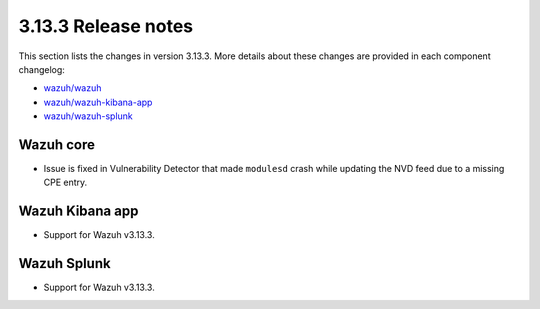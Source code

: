 .. Copyright (C) 2020 Wazuh, Inc.

.. _release_3_13_3:

3.13.3 Release notes
====================

This section lists the changes in version 3.13.3. More details about these changes are provided in each component changelog:

- `wazuh/wazuh <https://github.com/wazuh/wazuh/blob/3.13/CHANGELOG.md>`_
- `wazuh/wazuh-kibana-app <https://github.com/wazuh/wazuh-kibana-app/blob/3.13.3-7.9.1/CHANGELOG.md>`_
- `wazuh/wazuh-splunk <https://github.com/wazuh/wazuh-splunk/blob/3.13-8.0/CHANGELOG.md>`_

Wazuh core
----------

- Issue is fixed in Vulnerability Detector that made ``modulesd`` crash while updating the NVD feed due to a missing CPE entry.

Wazuh Kibana app
----------------

- Support for Wazuh v3.13.3.

Wazuh Splunk
------------

- Support for Wazuh v3.13.3.
